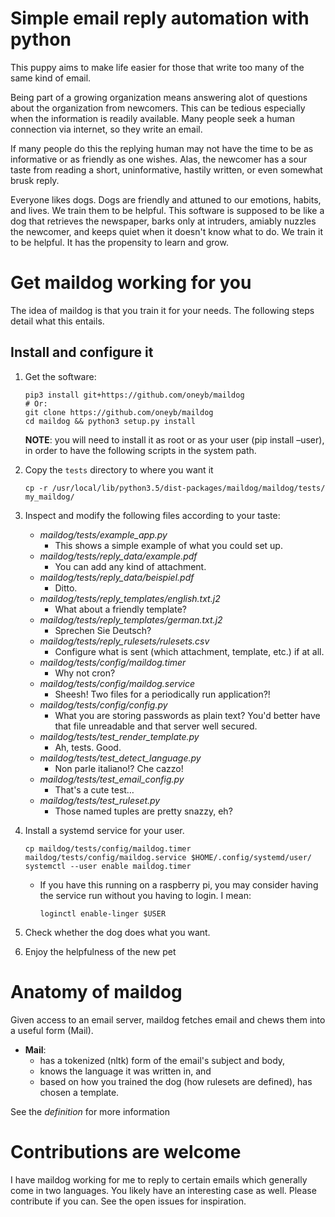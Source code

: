 * Simple email reply automation with python
This puppy aims to make life easier for those that write too many of the same
kind of email.

Being part of a growing organization means answering alot of questions about
the organization from newcomers. This can be tedious especially when the
information is readily available. Many people seek a human connection via
internet, so they write an email.

If many people do this the replying human may not have the time to be as
informative or as friendly as one wishes. Alas, the newcomer has a sour taste
from reading a short, uninformative, hastily written, or even somewhat brusk
reply.

Everyone likes dogs. Dogs are friendly and attuned to our emotions, habits,
and lives. We train them to be helpful. This software is supposed to be like a
dog that retrieves the newspaper, barks only at intruders, amiably nuzzles the
newcomer, and keeps quiet when it doesn't know what to do. We train it to be
helpful. It has the propensity to learn and grow.

* Get maildog working for you
The idea of maildog is that you train it for your needs. The following steps
detail what this entails.

** Install and configure it

1. Get the software:
   #+BEGIN_SRC shell
   pip3 install git+https://github.com/oneyb/maildog
   # Or:
   git clone https://github.com/oneyb/maildog
   cd maildog && python3 setup.py install
   #+END_SRC

   *NOTE*: you will need to install it as root or as your user (pip install --user), in
   order to have the following scripts in the system path.

2. Copy the ~tests~ directory to where you want it

   #+BEGIN_SRC shell 
   cp -r /usr/local/lib/python3.5/dist-packages/maildog/maildog/tests/ my_maildog/
   #+END_SRC

3. Inspect and modify the following files according to your taste:
   - [[maildog/tests/example_app.py]]
     - This shows a simple example of what you could set up.
   - [[maildog/tests/reply_data/example.pdf]]
     - You can add any kind of attachment.
   - [[maildog/tests/reply_data/beispiel.pdf]]
     - Ditto.
   - [[maildog/tests/reply_templates/english.txt.j2]]
     - What about a friendly template?
   - [[maildog/tests/reply_templates/german.txt.j2]]
     - Sprechen Sie Deutsch?
   - [[maildog/tests/reply_rulesets/rulesets.csv]]
     - Configure what is sent (which attachment, template, etc.) if at all.
   - [[maildog/tests/config/maildog.timer]]
     - Why not cron?
   - [[maildog/tests/config/maildog.service]]
     - Sheesh! Two files for a periodically run application?!
   - [[maildog/tests/config/config.py]]
     - What you are storing passwords as plain text? You'd better have that file unreadable and that server well secured.
   - [[maildog/tests/test_render_template.py]]
     - Ah, tests. Good.
   - [[maildog/tests/test_detect_language.py]]
     - Non parle italiano!? Che cazzo!
   - [[maildog/tests/test_email_config.py]]
     - That's a cute test...
   - [[maildog/tests/test_ruleset.py]]
     - Those named tuples are pretty snazzy, eh?

4. Install a systemd service for your user.
   #+BEGIN_SRC shell
   cp maildog/tests/config/maildog.timer maildog/tests/config/maildog.service $HOME/.config/systemd/user/
   systemctl --user enable maildog.timer
   #+END_SRC
   - If you have this running on a raspberry pi, you may consider having the
     service run without you having to login. I mean:
   #+BEGIN_SRC shell
   loginctl enable-linger $USER
   #+END_SRC

5. Check whether the dog does what you want.

6. Enjoy the helpfulness of the new pet

* Anatomy of maildog

Given access to an email server, maildog fetches email and chews them into a useful form (Mail). 

 - *Mail*: 
   - has a tokenized (nltk) form of the email's subject and body,
   - knows the language it was written in, and
   - based on how you trained the dog (how rulesets are defined), has chosen a template.

 See the  [[maildog/__init__.py.][definition]]  for more information


 
* Contributions are welcome

I have maildog working for me to reply to certain emails which generally come
in two languages. You likely have an interesting case as well. Please
contribute if you can. See the open issues for inspiration.

